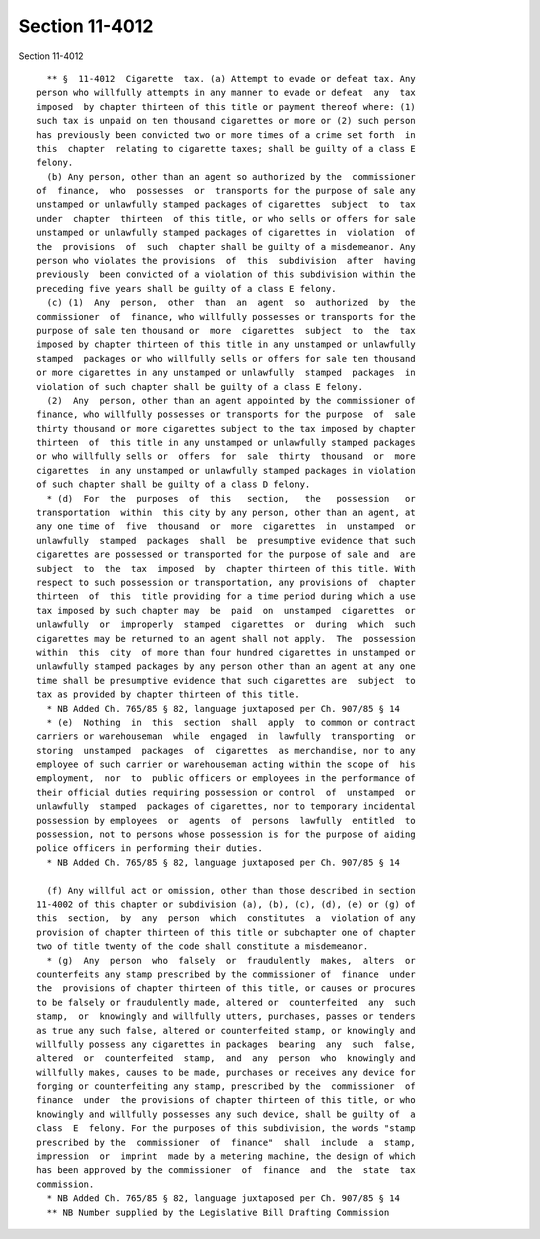 Section 11-4012
===============

Section 11-4012 ::    
        
     
        ** §  11-4012  Cigarette  tax. (a) Attempt to evade or defeat tax. Any
      person who willfully attempts in any manner to evade or defeat  any  tax
      imposed  by chapter thirteen of this title or payment thereof where: (1)
      such tax is unpaid on ten thousand cigarettes or more or (2) such person
      has previously been convicted two or more times of a crime set forth  in
      this  chapter  relating to cigarette taxes; shall be guilty of a class E
      felony.
        (b) Any person, other than an agent so authorized by the  commissioner
      of  finance,  who  possesses  or  transports for the purpose of sale any
      unstamped or unlawfully stamped packages of cigarettes  subject  to  tax
      under  chapter  thirteen  of this title, or who sells or offers for sale
      unstamped or unlawfully stamped packages of cigarettes in  violation  of
      the  provisions  of  such  chapter shall be guilty of a misdemeanor. Any
      person who violates the provisions  of  this  subdivision  after  having
      previously  been convicted of a violation of this subdivision within the
      preceding five years shall be guilty of a class E felony.
        (c) (1)  Any  person,  other  than  an  agent  so  authorized  by  the
      commissioner  of  finance, who willfully possesses or transports for the
      purpose of sale ten thousand or  more  cigarettes  subject  to  the  tax
      imposed by chapter thirteen of this title in any unstamped or unlawfully
      stamped  packages or who willfully sells or offers for sale ten thousand
      or more cigarettes in any unstamped or unlawfully  stamped  packages  in
      violation of such chapter shall be guilty of a class E felony.
        (2)  Any  person, other than an agent appointed by the commissioner of
      finance, who willfully possesses or transports for the purpose  of  sale
      thirty thousand or more cigarettes subject to the tax imposed by chapter
      thirteen  of  this title in any unstamped or unlawfully stamped packages
      or who willfully sells or  offers  for  sale  thirty  thousand  or  more
      cigarettes  in any unstamped or unlawfully stamped packages in violation
      of such chapter shall be guilty of a class D felony.
        * (d)  For  the  purposes  of  this   section,   the   possession   or
      transportation  within  this city by any person, other than an agent, at
      any one time of  five  thousand  or  more  cigarettes  in  unstamped  or
      unlawfully  stamped  packages  shall  be  presumptive evidence that such
      cigarettes are possessed or transported for the purpose of sale and  are
      subject  to  the  tax  imposed  by  chapter thirteen of this title. With
      respect to such possession or transportation, any provisions of  chapter
      thirteen  of  this  title providing for a time period during which a use
      tax imposed by such chapter may  be  paid  on  unstamped  cigarettes  or
      unlawfully  or  improperly  stamped  cigarettes  or  during  which  such
      cigarettes may be returned to an agent shall not apply.  The  possession
      within  this  city  of more than four hundred cigarettes in unstamped or
      unlawfully stamped packages by any person other than an agent at any one
      time shall be presumptive evidence that such cigarettes are  subject  to
      tax as provided by chapter thirteen of this title.
        * NB Added Ch. 765/85 § 82, language juxtaposed per Ch. 907/85 § 14
        * (e)  Nothing  in  this  section  shall  apply  to common or contract
      carriers or warehouseman  while  engaged  in  lawfully  transporting  or
      storing  unstamped  packages  of  cigarettes  as merchandise, nor to any
      employee of such carrier or warehouseman acting within the scope of  his
      employment,  nor  to  public officers or employees in the performance of
      their official duties requiring possession or control  of  unstamped  or
      unlawfully  stamped  packages of cigarettes, nor to temporary incidental
      possession by employees  or  agents  of  persons  lawfully  entitled  to
      possession, not to persons whose possession is for the purpose of aiding
      police officers in performing their duties.
        * NB Added Ch. 765/85 § 82, language juxtaposed per Ch. 907/85 § 14
    
        (f) Any willful act or omission, other than those described in section
      11-4002 of this chapter or subdivision (a), (b), (c), (d), (e) or (g) of
      this  section,  by  any  person  which  constitutes  a  violation of any
      provision of chapter thirteen of this title or subchapter one of chapter
      two of title twenty of the code shall constitute a misdemeanor.
        * (g)  Any  person  who  falsely  or  fraudulently  makes,  alters  or
      counterfeits any stamp prescribed by the commissioner of  finance  under
      the  provisions of chapter thirteen of this title, or causes or procures
      to be falsely or fraudulently made, altered or  counterfeited  any  such
      stamp,  or  knowingly and willfully utters, purchases, passes or tenders
      as true any such false, altered or counterfeited stamp, or knowingly and
      willfully possess any cigarettes in packages  bearing  any  such  false,
      altered  or  counterfeited  stamp,  and  any  person  who  knowingly and
      willfully makes, causes to be made, purchases or receives any device for
      forging or counterfeiting any stamp, prescribed by the  commissioner  of
      finance  under  the provisions of chapter thirteen of this title, or who
      knowingly and willfully possesses any such device, shall be guilty of  a
      class  E  felony. For the purposes of this subdivision, the words "stamp
      prescribed by the  commissioner  of  finance"  shall  include  a  stamp,
      impression  or  imprint  made by a metering machine, the design of which
      has been approved by the commissioner  of  finance  and  the  state  tax
      commission.
        * NB Added Ch. 765/85 § 82, language juxtaposed per Ch. 907/85 § 14
        ** NB Number supplied by the Legislative Bill Drafting Commission
    
    
    
    
    
    
    